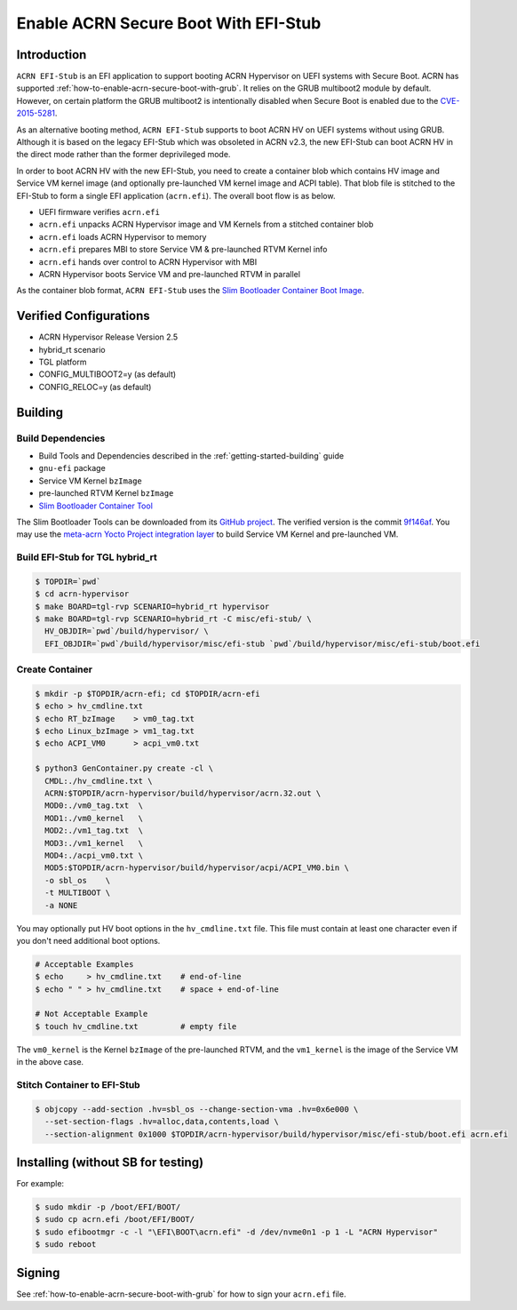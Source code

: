 .. _how-to-enable-acrn-secure-boot-with-efi-stub:

Enable ACRN Secure Boot With EFI-Stub
#####################################

Introduction
************

``ACRN EFI-Stub`` is an EFI application to support booting ACRN Hypervisor on
UEFI systems with Secure Boot. ACRN has supported
:ref:`how-to-enable-acrn-secure-boot-with-grub`.
It relies on the GRUB multiboot2 module by default. However, on certain platform
the GRUB multiboot2 is intentionally disabled when Secure Boot is enabled due
to the `CVE-2015-5281 <https://www.cvedetails.com/cve/CVE-2015-5281/>`_.

As an alternative booting method, ``ACRN EFI-Stub`` supports to boot ACRN HV on
UEFI systems without using GRUB. Although it is based on the legacy EFI-Stub
which was obsoleted in ACRN v2.3, the new EFI-Stub can boot ACRN HV in the direct
mode rather than the former deprivileged mode.

In order to boot ACRN HV with the new EFI-Stub, you need to create a container blob
which contains HV image and Service VM kernel image (and optionally pre-launched
VM kernel image and ACPI table). That blob file is stitched to the
EFI-Stub to form a single EFI application (``acrn.efi``). The overall boot flow is as below.

.. graphviz::

   digraph G {
      rankdir=LR;
      bgcolor="transparent";
      UEFI -> "acrn.efi" ->
      "ACRN\nHypervisor" -> "pre-launched RTVM\nKernel";
      "ACRN\nHypervisor" -> "Service VM\nKernel";
   }

- UEFI firmware verifies ``acrn.efi``
- ``acrn.efi`` unpacks ACRN Hypervisor image and VM Kernels from a stitched container blob
- ``acrn.efi`` loads ACRN Hypervisor to memory
- ``acrn.efi`` prepares MBI to store Service VM & pre-launched RTVM Kernel info
- ``acrn.efi`` hands over control to ACRN Hypervisor with MBI
- ACRN Hypervisor boots Service VM and pre-launched RTVM in parallel

As the container blob format, ``ACRN EFI-Stub`` uses the `Slim Bootloader Container
Boot Image <https://slimbootloader.github.io/how-tos/create-container-boot-image.html>`_.

Verified Configurations
***********************
- ACRN Hypervisor Release Version 2.5
- hybrid_rt scenario
- TGL platform
- CONFIG_MULTIBOOT2=y (as default)
- CONFIG_RELOC=y (as default)

Building
********

Build Dependencies
==================

- Build Tools and Dependencies described in the :ref:`getting-started-building` guide
- ``gnu-efi`` package
- Service VM Kernel ``bzImage``
- pre-launched RTVM Kernel ``bzImage``
- `Slim Bootloader Container Tool <https://slimbootloader.github.io/how-tos/create-container-boot-image.html>`_

The Slim Bootloader Tools can be downloaded from its `GitHub project <https://github.com/slimbootloader/slimbootloader>`_.
The verified version is the commit `9f146af <https://github.com/slimbootloader/slimbootloader/tree/9f146af>`_.
You may use the `meta-acrn Yocto Project integration layer
<https://github.com/intel/meta-acrn>`_ to build Service VM Kernel and
pre-launched VM.

Build EFI-Stub for TGL hybrid_rt
======================================

.. code-block:: none

   $ TOPDIR=`pwd`
   $ cd acrn-hypervisor
   $ make BOARD=tgl-rvp SCENARIO=hybrid_rt hypervisor
   $ make BOARD=tgl-rvp SCENARIO=hybrid_rt -C misc/efi-stub/ \
     HV_OBJDIR=`pwd`/build/hypervisor/ \
     EFI_OBJDIR=`pwd`/build/hypervisor/misc/efi-stub `pwd`/build/hypervisor/misc/efi-stub/boot.efi

Create Container
================

.. code-block:: none

   $ mkdir -p $TOPDIR/acrn-efi; cd $TOPDIR/acrn-efi
   $ echo > hv_cmdline.txt
   $ echo RT_bzImage    > vm0_tag.txt
   $ echo Linux_bzImage > vm1_tag.txt
   $ echo ACPI_VM0      > acpi_vm0.txt

   $ python3 GenContainer.py create -cl \
     CMDL:./hv_cmdline.txt \
     ACRN:$TOPDIR/acrn-hypervisor/build/hypervisor/acrn.32.out \
     MOD0:./vm0_tag.txt  \
     MOD1:./vm0_kernel   \
     MOD2:./vm1_tag.txt  \
     MOD3:./vm1_kernel   \
     MOD4:./acpi_vm0.txt \
     MOD5:$TOPDIR/acrn-hypervisor/build/hypervisor/acpi/ACPI_VM0.bin \
     -o sbl_os    \
     -t MULTIBOOT \
     -a NONE

You may optionally put HV boot options in the ``hv_cmdline.txt`` file. This file
must contain at least one character even if you don't need additional boot options.

.. code-block:: none

   # Acceptable Examples
   $ echo     > hv_cmdline.txt    # end-of-line
   $ echo " " > hv_cmdline.txt    # space + end-of-line

   # Not Acceptable Example
   $ touch hv_cmdline.txt         # empty file

The ``vm0_kernel`` is the Kernel ``bzImage`` of the pre-launched RTVM, and the
``vm1_kernel`` is the image of the Service VM in the above case.

Stitch Container to EFI-Stub
============================

.. code-block:: none

   $ objcopy --add-section .hv=sbl_os --change-section-vma .hv=0x6e000 \
     --set-section-flags .hv=alloc,data,contents,load \
     --section-alignment 0x1000 $TOPDIR/acrn-hypervisor/build/hypervisor/misc/efi-stub/boot.efi acrn.efi

Installing (without SB for testing)
***********************************
For example:

.. code-block:: none

   $ sudo mkdir -p /boot/EFI/BOOT/
   $ sudo cp acrn.efi /boot/EFI/BOOT/
   $ sudo efibootmgr -c -l "\EFI\BOOT\acrn.efi" -d /dev/nvme0n1 -p 1 -L "ACRN Hypervisor"
   $ sudo reboot

Signing
*******
See :ref:`how-to-enable-acrn-secure-boot-with-grub` for how to sign your ``acrn.efi`` file.

